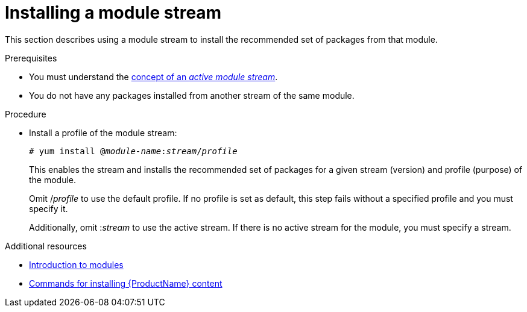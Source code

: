 [id="installing-a-module-stream_{context}"]
= Installing a module stream

// User Story: As a sysadmin, I need to know how to find and install RPMs, SCLs, and modules using AppStream so I can ensure that I have the modules I need.

This section describes using a module stream to install the recommended set of packages from that module.


.Prerequisites


* You must understand the xref:assembly_introduction-to-modules.adoc#module-streams_introduction-to-modules[concept of an _active module stream_].
* You do not have any packages installed from another stream of the same module.


.Procedure


* Install a profile of the module stream:
+
[subs="quotes"]
----
# yum install @__module-name__:__stream__/__profile__
----
+
This enables the stream and installs the recommended set of packages for a given stream (version) and profile (purpose) of the module.
+
Omit /__profile__ to use the default profile. If no profile is set as default, this step fails without a specified profile and you must specify it.
+
Additionally, omit :__stream__ to use the active stream. If there is no active stream for the module, you must specify a stream.



.Additional resources

* xref:assembly_introduction-to-modules.adoc[Introduction to modules]
* xref:assembly_installing-rhel-8-content.adoc#commands-for-installing-rhel-8-content_installing-rhel-8-content[Commands for installing {ProductName} content]
